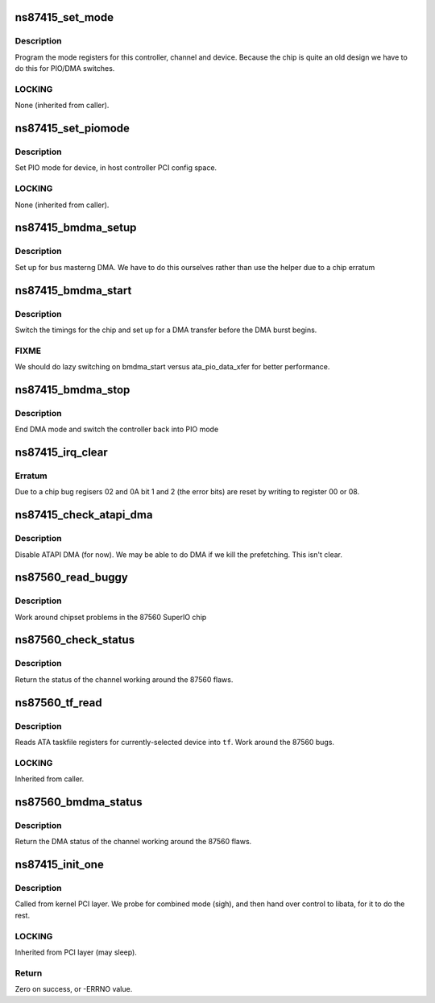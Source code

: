 .. -*- coding: utf-8; mode: rst -*-
.. src-file: drivers/ata/pata_ns87415.c

.. _`ns87415_set_mode`:

ns87415_set_mode
================

.. c:function:: void ns87415_set_mode(struct ata_port *ap, struct ata_device *adev, u8 mode)

    Initialize host controller mode timings

    :param struct ata_port \*ap:
        Port whose timings we are configuring

    :param struct ata_device \*adev:
        Device whose timings we are configuring

    :param u8 mode:
        Mode to set

.. _`ns87415_set_mode.description`:

Description
-----------

Program the mode registers for this controller, channel and
device. Because the chip is quite an old design we have to do this
for PIO/DMA switches.

.. _`ns87415_set_mode.locking`:

LOCKING
-------

None (inherited from caller).

.. _`ns87415_set_piomode`:

ns87415_set_piomode
===================

.. c:function:: void ns87415_set_piomode(struct ata_port *ap, struct ata_device *adev)

    Initialize host controller PATA PIO timings

    :param struct ata_port \*ap:
        Port whose timings we are configuring

    :param struct ata_device \*adev:
        Device to program

.. _`ns87415_set_piomode.description`:

Description
-----------

Set PIO mode for device, in host controller PCI config space.

.. _`ns87415_set_piomode.locking`:

LOCKING
-------

None (inherited from caller).

.. _`ns87415_bmdma_setup`:

ns87415_bmdma_setup
===================

.. c:function:: void ns87415_bmdma_setup(struct ata_queued_cmd *qc)

    Set up DMA

    :param struct ata_queued_cmd \*qc:
        Command block

.. _`ns87415_bmdma_setup.description`:

Description
-----------

Set up for bus masterng DMA. We have to do this ourselves
rather than use the helper due to a chip erratum

.. _`ns87415_bmdma_start`:

ns87415_bmdma_start
===================

.. c:function:: void ns87415_bmdma_start(struct ata_queued_cmd *qc)

    Begin DMA transfer

    :param struct ata_queued_cmd \*qc:
        Command block

.. _`ns87415_bmdma_start.description`:

Description
-----------

Switch the timings for the chip and set up for a DMA transfer
before the DMA burst begins.

.. _`ns87415_bmdma_start.fixme`:

FIXME
-----

We should do lazy switching on bmdma_start versus
ata_pio_data_xfer for better performance.

.. _`ns87415_bmdma_stop`:

ns87415_bmdma_stop
==================

.. c:function:: void ns87415_bmdma_stop(struct ata_queued_cmd *qc)

    End DMA transfer

    :param struct ata_queued_cmd \*qc:
        Command block

.. _`ns87415_bmdma_stop.description`:

Description
-----------

End DMA mode and switch the controller back into PIO mode

.. _`ns87415_irq_clear`:

ns87415_irq_clear
=================

.. c:function:: void ns87415_irq_clear(struct ata_port *ap)

    Clear interrupt

    :param struct ata_port \*ap:
        Channel to clear

.. _`ns87415_irq_clear.erratum`:

Erratum
-------

Due to a chip bug regisers 02 and 0A bit 1 and 2 (the
error bits) are reset by writing to register 00 or 08.

.. _`ns87415_check_atapi_dma`:

ns87415_check_atapi_dma
=======================

.. c:function:: int ns87415_check_atapi_dma(struct ata_queued_cmd *qc)

    ATAPI DMA filter

    :param struct ata_queued_cmd \*qc:
        Command block

.. _`ns87415_check_atapi_dma.description`:

Description
-----------

Disable ATAPI DMA (for now). We may be able to do DMA if we
kill the prefetching. This isn't clear.

.. _`ns87560_read_buggy`:

ns87560_read_buggy
==================

.. c:function:: u8 ns87560_read_buggy(void __iomem *port)

    workaround buggy Super I/O chip

    :param void __iomem \*port:
        Port to read

.. _`ns87560_read_buggy.description`:

Description
-----------

Work around chipset problems in the 87560 SuperIO chip

.. _`ns87560_check_status`:

ns87560_check_status
====================

.. c:function:: u8 ns87560_check_status(struct ata_port *ap)

    :param struct ata_port \*ap:
        channel to check

.. _`ns87560_check_status.description`:

Description
-----------

Return the status of the channel working around the
87560 flaws.

.. _`ns87560_tf_read`:

ns87560_tf_read
===============

.. c:function:: void ns87560_tf_read(struct ata_port *ap, struct ata_taskfile *tf)

    input device's ATA taskfile shadow registers

    :param struct ata_port \*ap:
        Port from which input is read

    :param struct ata_taskfile \*tf:
        ATA taskfile register set for storing input

.. _`ns87560_tf_read.description`:

Description
-----------

Reads ATA taskfile registers for currently-selected device
into \ ``tf``\ . Work around the 87560 bugs.

.. _`ns87560_tf_read.locking`:

LOCKING
-------

Inherited from caller.

.. _`ns87560_bmdma_status`:

ns87560_bmdma_status
====================

.. c:function:: u8 ns87560_bmdma_status(struct ata_port *ap)

    :param struct ata_port \*ap:
        channel to check

.. _`ns87560_bmdma_status.description`:

Description
-----------

Return the DMA status of the channel working around the
87560 flaws.

.. _`ns87415_init_one`:

ns87415_init_one
================

.. c:function:: int ns87415_init_one(struct pci_dev *pdev, const struct pci_device_id *ent)

    Register 87415 ATA PCI device with kernel services

    :param struct pci_dev \*pdev:
        PCI device to register

    :param const struct pci_device_id \*ent:
        Entry in ns87415_pci_tbl matching with \ ``pdev``\ 

.. _`ns87415_init_one.description`:

Description
-----------

Called from kernel PCI layer.  We probe for combined mode (sigh),
and then hand over control to libata, for it to do the rest.

.. _`ns87415_init_one.locking`:

LOCKING
-------

Inherited from PCI layer (may sleep).

.. _`ns87415_init_one.return`:

Return
------

Zero on success, or -ERRNO value.

.. This file was automatic generated / don't edit.

